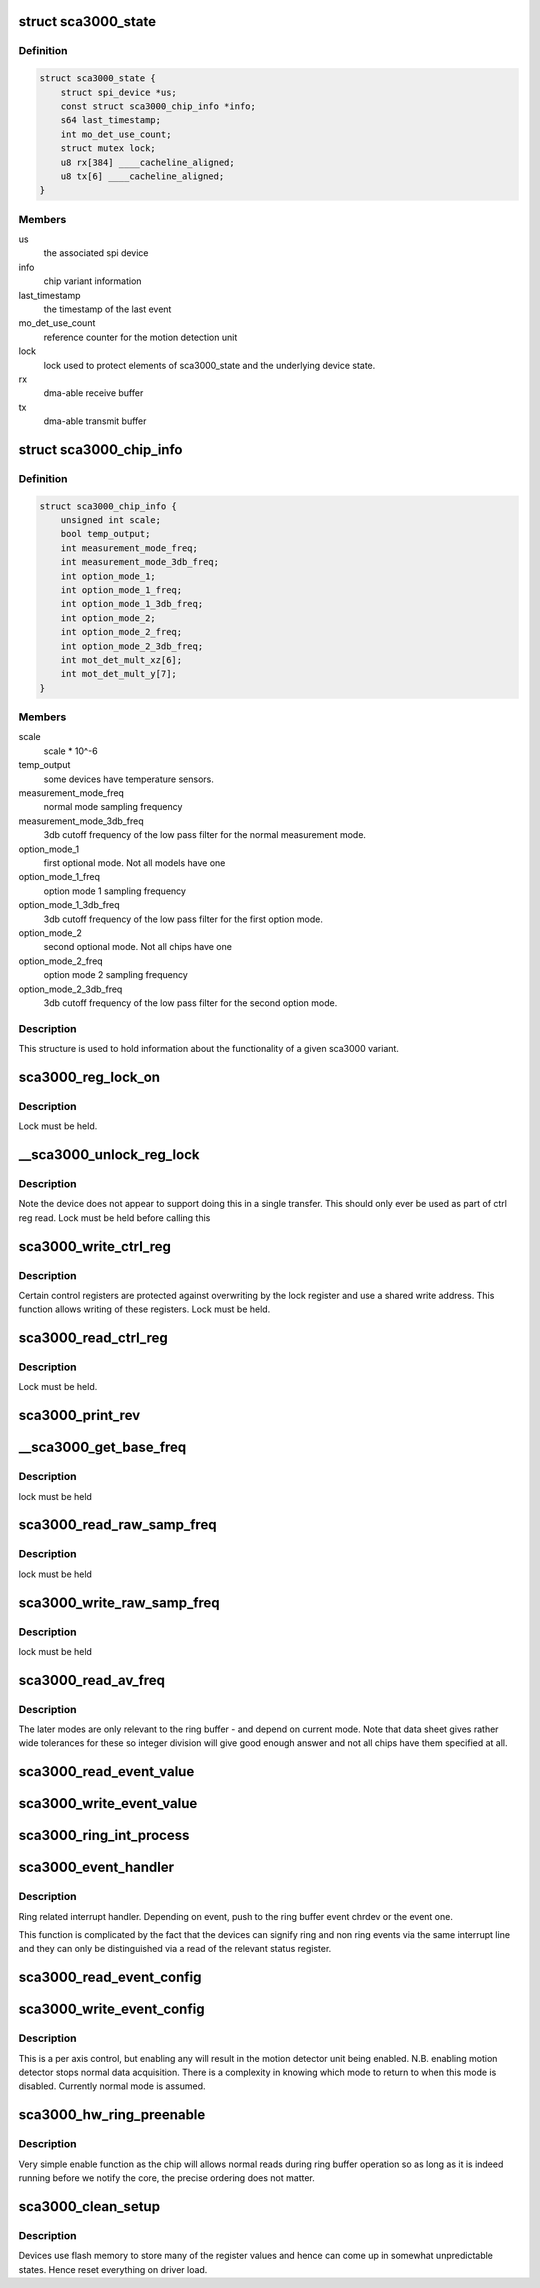 .. -*- coding: utf-8; mode: rst -*-
.. src-file: drivers/iio/accel/sca3000.c

.. _`sca3000_state`:

struct sca3000_state
====================

.. c:type:: struct sca3000_state

    device instance state information

.. _`sca3000_state.definition`:

Definition
----------

.. code-block:: c

    struct sca3000_state {
        struct spi_device *us;
        const struct sca3000_chip_info *info;
        s64 last_timestamp;
        int mo_det_use_count;
        struct mutex lock;
        u8 rx[384] ____cacheline_aligned;
        u8 tx[6] ____cacheline_aligned;
    }

.. _`sca3000_state.members`:

Members
-------

us
    the associated spi device

info
    chip variant information

last_timestamp
    the timestamp of the last event

mo_det_use_count
    reference counter for the motion detection unit

lock
    lock used to protect elements of sca3000_state
    and the underlying device state.

rx
    dma-able receive buffer

tx
    dma-able transmit buffer

.. _`sca3000_chip_info`:

struct sca3000_chip_info
========================

.. c:type:: struct sca3000_chip_info

    model dependent parameters

.. _`sca3000_chip_info.definition`:

Definition
----------

.. code-block:: c

    struct sca3000_chip_info {
        unsigned int scale;
        bool temp_output;
        int measurement_mode_freq;
        int measurement_mode_3db_freq;
        int option_mode_1;
        int option_mode_1_freq;
        int option_mode_1_3db_freq;
        int option_mode_2;
        int option_mode_2_freq;
        int option_mode_2_3db_freq;
        int mot_det_mult_xz[6];
        int mot_det_mult_y[7];
    }

.. _`sca3000_chip_info.members`:

Members
-------

scale
    scale \* 10^-6

temp_output
    some devices have temperature sensors.

measurement_mode_freq
    normal mode sampling frequency

measurement_mode_3db_freq
    3db cutoff frequency of the low pass filter for
    the normal measurement mode.

option_mode_1
    first optional mode. Not all models have one

option_mode_1_freq
    option mode 1 sampling frequency

option_mode_1_3db_freq
    3db cutoff frequency of the low pass filter for
    the first option mode.

option_mode_2
    second optional mode. Not all chips have one

option_mode_2_freq
    option mode 2 sampling frequency

option_mode_2_3db_freq
    3db cutoff frequency of the low pass filter for
    the second option mode.

.. _`sca3000_chip_info.description`:

Description
-----------

This structure is used to hold information about the functionality of a given
sca3000 variant.

.. _`sca3000_reg_lock_on`:

sca3000_reg_lock_on
===================

.. c:function:: int sca3000_reg_lock_on(struct sca3000_state *st)

    test if the ctrl register lock is on

    :param struct sca3000_state \*st:
        Driver specific device instance data.

.. _`sca3000_reg_lock_on.description`:

Description
-----------

Lock must be held.

.. _`__sca3000_unlock_reg_lock`:

__sca3000_unlock_reg_lock
=========================

.. c:function:: int __sca3000_unlock_reg_lock(struct sca3000_state *st)

    unlock the control registers

    :param struct sca3000_state \*st:
        Driver specific device instance data.

.. _`__sca3000_unlock_reg_lock.description`:

Description
-----------

Note the device does not appear to support doing this in a single transfer.
This should only ever be used as part of ctrl reg read.
Lock must be held before calling this

.. _`sca3000_write_ctrl_reg`:

sca3000_write_ctrl_reg
======================

.. c:function:: int sca3000_write_ctrl_reg(struct sca3000_state *st, u8 sel, uint8_t val)

    :param struct sca3000_state \*st:
        Driver specific device instance data.

    :param u8 sel:
        selects which registers we wish to write to

    :param uint8_t val:
        the value to be written

.. _`sca3000_write_ctrl_reg.description`:

Description
-----------

Certain control registers are protected against overwriting by the lock
register and use a shared write address. This function allows writing of
these registers.
Lock must be held.

.. _`sca3000_read_ctrl_reg`:

sca3000_read_ctrl_reg
=====================

.. c:function:: int sca3000_read_ctrl_reg(struct sca3000_state *st, u8 ctrl_reg)

    :param struct sca3000_state \*st:
        Driver specific device instance data.

    :param u8 ctrl_reg:
        Which ctrl register do we want to read.

.. _`sca3000_read_ctrl_reg.description`:

Description
-----------

Lock must be held.

.. _`sca3000_print_rev`:

sca3000_print_rev
=================

.. c:function:: int sca3000_print_rev(struct iio_dev *indio_dev)

    sysfs interface to read the chip revision number

    :param struct iio_dev \*indio_dev:
        Device instance specific generic IIO data.
        Driver specific device instance data can be obtained via
        via iio_priv(indio_dev)

.. _`__sca3000_get_base_freq`:

__sca3000_get_base_freq
=======================

.. c:function:: int __sca3000_get_base_freq(struct sca3000_state *st, const struct sca3000_chip_info *info, int *base_freq)

    obtain mode specific base frequency

    :param struct sca3000_state \*st:
        Private driver specific device instance specific state.

    :param const struct sca3000_chip_info \*info:
        chip type specific information.

    :param int \*base_freq:
        Base frequency for the current measurement mode.

.. _`__sca3000_get_base_freq.description`:

Description
-----------

lock must be held

.. _`sca3000_read_raw_samp_freq`:

sca3000_read_raw_samp_freq
==========================

.. c:function:: int sca3000_read_raw_samp_freq(struct sca3000_state *st, int *val)

    read_raw handler for IIO_CHAN_INFO_SAMP_FREQ

    :param struct sca3000_state \*st:
        Private driver specific device instance specific state.

    :param int \*val:
        The frequency read back.

.. _`sca3000_read_raw_samp_freq.description`:

Description
-----------

lock must be held

.. _`sca3000_write_raw_samp_freq`:

sca3000_write_raw_samp_freq
===========================

.. c:function:: int sca3000_write_raw_samp_freq(struct sca3000_state *st, int val)

    write_raw handler for IIO_CHAN_INFO_SAMP_FREQ

    :param struct sca3000_state \*st:
        Private driver specific device instance specific state.

    :param int val:
        The frequency desired.

.. _`sca3000_write_raw_samp_freq.description`:

Description
-----------

lock must be held

.. _`sca3000_read_av_freq`:

sca3000_read_av_freq
====================

.. c:function:: ssize_t sca3000_read_av_freq(struct device *dev, struct device_attribute *attr, char *buf)

    sysfs function to get available frequencies

    :param struct device \*dev:
        Device structure for this device.

    :param struct device_attribute \*attr:
        Description of the attribute.

    :param char \*buf:
        Incoming string

.. _`sca3000_read_av_freq.description`:

Description
-----------

The later modes are only relevant to the ring buffer - and depend on current
mode. Note that data sheet gives rather wide tolerances for these so integer
division will give good enough answer and not all chips have them specified
at all.

.. _`sca3000_read_event_value`:

sca3000_read_event_value
========================

.. c:function:: int sca3000_read_event_value(struct iio_dev *indio_dev, const struct iio_chan_spec *chan, enum iio_event_type type, enum iio_event_direction dir, enum iio_event_info info, int *val, int *val2)

    query of a threshold or period

    :param struct iio_dev \*indio_dev:
        *undescribed*

    :param const struct iio_chan_spec \*chan:
        *undescribed*

    :param enum iio_event_type type:
        *undescribed*

    :param enum iio_event_direction dir:
        *undescribed*

    :param enum iio_event_info info:
        *undescribed*

    :param int \*val:
        *undescribed*

    :param int \*val2:
        *undescribed*

.. _`sca3000_write_event_value`:

sca3000_write_event_value
=========================

.. c:function:: int sca3000_write_event_value(struct iio_dev *indio_dev, const struct iio_chan_spec *chan, enum iio_event_type type, enum iio_event_direction dir, enum iio_event_info info, int val, int val2)

    control of threshold and period

    :param struct iio_dev \*indio_dev:
        Device instance specific IIO information.

    :param const struct iio_chan_spec \*chan:
        Description of the channel for which the event is being
        configured.

    :param enum iio_event_type type:
        The type of event being configured, here magnitude rising
        as everything else is read only.

    :param enum iio_event_direction dir:
        Direction of the event (here rising)

    :param enum iio_event_info info:
        What information about the event are we configuring.
        Here the threshold only.

    :param int val:
        Integer part of the value being written..

    :param int val2:
        Non integer part of the value being written. Here always 0.

.. _`sca3000_ring_int_process`:

sca3000_ring_int_process
========================

.. c:function:: void sca3000_ring_int_process(u8 val, struct iio_dev *indio_dev)

    ring specific interrupt handling.

    :param u8 val:
        Value of the interrupt status register.

    :param struct iio_dev \*indio_dev:
        Device instance specific IIO device structure.

.. _`sca3000_event_handler`:

sca3000_event_handler
=====================

.. c:function:: irqreturn_t sca3000_event_handler(int irq, void *private)

    handling ring and non ring events

    :param int irq:
        The irq being handled.

    :param void \*private:
        struct iio_device pointer for the device.

.. _`sca3000_event_handler.description`:

Description
-----------

Ring related interrupt handler. Depending on event, push to
the ring buffer event chrdev or the event one.

This function is complicated by the fact that the devices can signify ring
and non ring events via the same interrupt line and they can only
be distinguished via a read of the relevant status register.

.. _`sca3000_read_event_config`:

sca3000_read_event_config
=========================

.. c:function:: int sca3000_read_event_config(struct iio_dev *indio_dev, const struct iio_chan_spec *chan, enum iio_event_type type, enum iio_event_direction dir)

    :param struct iio_dev \*indio_dev:
        *undescribed*

    :param const struct iio_chan_spec \*chan:
        *undescribed*

    :param enum iio_event_type type:
        *undescribed*

    :param enum iio_event_direction dir:
        *undescribed*

.. _`sca3000_write_event_config`:

sca3000_write_event_config
==========================

.. c:function:: int sca3000_write_event_config(struct iio_dev *indio_dev, const struct iio_chan_spec *chan, enum iio_event_type type, enum iio_event_direction dir, int state)

    simple on off control for motion detector

    :param struct iio_dev \*indio_dev:
        IIO device instance specific structure. Data specific to this
        particular driver may be accessed via iio_priv(indio_dev).

    :param const struct iio_chan_spec \*chan:
        Description of the channel whose event we are configuring.

    :param enum iio_event_type type:
        The type of event.

    :param enum iio_event_direction dir:
        The direction of the event.

    :param int state:
        Desired state of event being configured.

.. _`sca3000_write_event_config.description`:

Description
-----------

This is a per axis control, but enabling any will result in the
motion detector unit being enabled.
N.B. enabling motion detector stops normal data acquisition.
There is a complexity in knowing which mode to return to when
this mode is disabled.  Currently normal mode is assumed.

.. _`sca3000_hw_ring_preenable`:

sca3000_hw_ring_preenable
=========================

.. c:function:: int sca3000_hw_ring_preenable(struct iio_dev *indio_dev)

    hw ring buffer preenable function

    :param struct iio_dev \*indio_dev:
        structure representing the IIO device. Device instance
        specific state can be accessed via iio_priv(indio_dev).

.. _`sca3000_hw_ring_preenable.description`:

Description
-----------

Very simple enable function as the chip will allows normal reads
during ring buffer operation so as long as it is indeed running
before we notify the core, the precise ordering does not matter.

.. _`sca3000_clean_setup`:

sca3000_clean_setup
===================

.. c:function:: int sca3000_clean_setup(struct sca3000_state *st)

    get the device into a predictable state

    :param struct sca3000_state \*st:
        Device instance specific private data structure

.. _`sca3000_clean_setup.description`:

Description
-----------

Devices use flash memory to store many of the register values
and hence can come up in somewhat unpredictable states.
Hence reset everything on driver load.

.. This file was automatic generated / don't edit.

